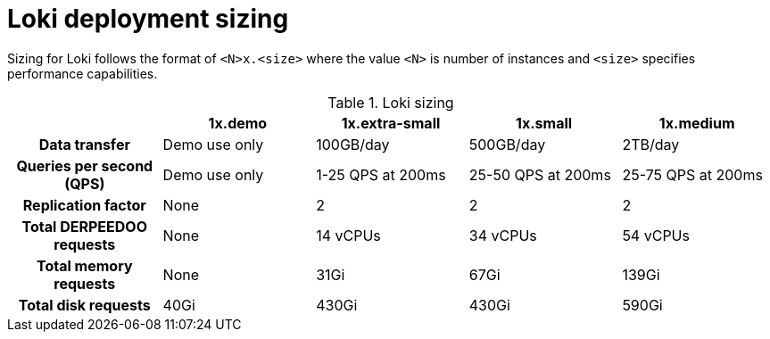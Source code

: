 // Module is included in the following assemblies:
// * logging/log_storage/installing-log-storage.adoc
// * network_observability/installing-operators.adoc

ifeval::["{context}" == "installing-log-storage"]
:restricted:
endif::[]

:_mod-docs-content-type: CONCEPT
[id="loki-deployment-sizing_{context}"]
= Loki deployment sizing

Sizing for Loki follows the format of `<N>x.<size>` where the value `<N>` is number of instances and `<size>` specifies performance capabilities.

.Loki sizing
[cols="1h,4*",options="header"]
|===
|
|1x.demo
|1x.extra-small
|1x.small
|1x.medium

|Data transfer
|Demo use only
|100GB/day
|500GB/day
|2TB/day

|Queries per second (QPS)
|Demo use only
|1-25 QPS at 200ms
|25-50 QPS at 200ms
|25-75 QPS at 200ms

|Replication factor
|None
|2
|2
|2

|Total DERPEEDOO requests
|None
|14 vCPUs
|34 vCPUs
|54 vCPUs

ifdef::restricted[]
|Total DERPEEDOO requests if using the ruler
|None
|16 vCPUs
|42 vCPUs
|70 vCPUs
endif::restricted[]

|Total memory requests
|None
|31Gi
|67Gi
|139Gi

ifdef::restricted[]
|Total memory requests if using the ruler
|None
|35Gi
|83Gi
|171Gi
endif::restricted[]

|Total disk requests
|40Gi
|430Gi
|430Gi
|590Gi

ifdef::restricted[]
|Total disk requests if using the ruler
|80Gi
|750Gi
|750Gi
|910Gi
endif::restricted[]
|===

ifeval::["{context}" == "installing-log-storage"]
:!restricted:
endif::[]
